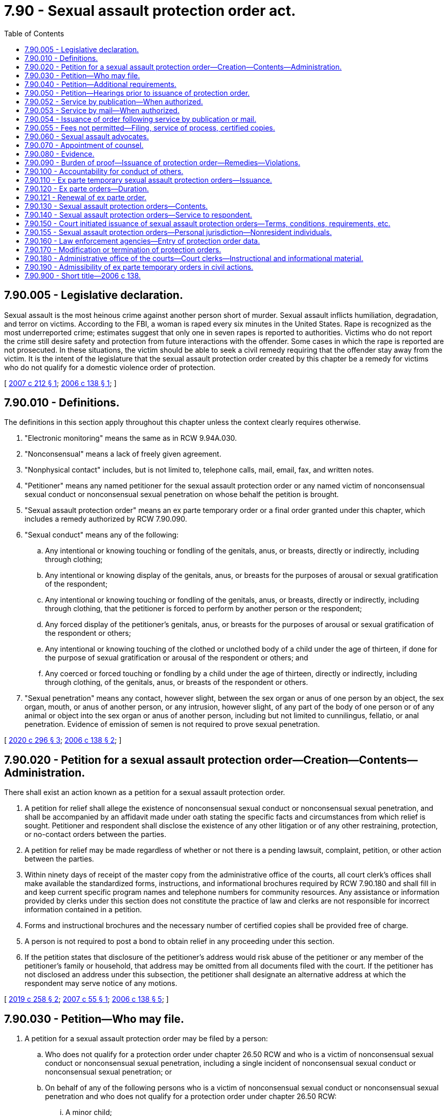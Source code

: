 = 7.90 - Sexual assault protection order act.
:toc:

== 7.90.005 - Legislative declaration.
Sexual assault is the most heinous crime against another person short of murder. Sexual assault inflicts humiliation, degradation, and terror on victims. According to the FBI, a woman is raped every six minutes in the United States. Rape is recognized as the most underreported crime; estimates suggest that only one in seven rapes is reported to authorities. Victims who do not report the crime still desire safety and protection from future interactions with the offender. Some cases in which the rape is reported are not prosecuted. In these situations, the victim should be able to seek a civil remedy requiring that the offender stay away from the victim. It is the intent of the legislature that the sexual assault protection order created by this chapter be a remedy for victims who do not qualify for a domestic violence order of protection.

[ http://lawfilesext.leg.wa.gov/biennium/2007-08/Pdf/Bills/Session%20Laws/House/1555-S.SL.pdf?cite=2007%20c%20212%20§%201[2007 c 212 § 1]; http://lawfilesext.leg.wa.gov/biennium/2005-06/Pdf/Bills/Session%20Laws/House/2576-S.SL.pdf?cite=2006%20c%20138%20§%201[2006 c 138 § 1]; ]

== 7.90.010 - Definitions.
The definitions in this section apply throughout this chapter unless the context clearly requires otherwise.

. "Electronic monitoring" means the same as in RCW 9.94A.030.

. "Nonconsensual" means a lack of freely given agreement.

. "Nonphysical contact" includes, but is not limited to, telephone calls, mail, email, fax, and written notes.

. "Petitioner" means any named petitioner for the sexual assault protection order or any named victim of nonconsensual sexual conduct or nonconsensual sexual penetration on whose behalf the petition is brought.

. "Sexual assault protection order" means an ex parte temporary order or a final order granted under this chapter, which includes a remedy authorized by RCW 7.90.090.

. "Sexual conduct" means any of the following:

.. Any intentional or knowing touching or fondling of the genitals, anus, or breasts, directly or indirectly, including through clothing;

.. Any intentional or knowing display of the genitals, anus, or breasts for the purposes of arousal or sexual gratification of the respondent;

.. Any intentional or knowing touching or fondling of the genitals, anus, or breasts, directly or indirectly, including through clothing, that the petitioner is forced to perform by another person or the respondent;

.. Any forced display of the petitioner's genitals, anus, or breasts for the purposes of arousal or sexual gratification of the respondent or others;

.. Any intentional or knowing touching of the clothed or unclothed body of a child under the age of thirteen, if done for the purpose of sexual gratification or arousal of the respondent or others; and

.. Any coerced or forced touching or fondling by a child under the age of thirteen, directly or indirectly, including through clothing, of the genitals, anus, or breasts of the respondent or others.

. "Sexual penetration" means any contact, however slight, between the sex organ or anus of one person by an object, the sex organ, mouth, or anus of another person, or any intrusion, however slight, of any part of the body of one person or of any animal or object into the sex organ or anus of another person, including but not limited to cunnilingus, fellatio, or anal penetration. Evidence of emission of semen is not required to prove sexual penetration.

[ http://lawfilesext.leg.wa.gov/biennium/2019-20/Pdf/Bills/Session%20Laws/Senate/5149-S2.SL.pdf?cite=2020%20c%20296%20§%203[2020 c 296 § 3]; http://lawfilesext.leg.wa.gov/biennium/2005-06/Pdf/Bills/Session%20Laws/House/2576-S.SL.pdf?cite=2006%20c%20138%20§%202[2006 c 138 § 2]; ]

== 7.90.020 - Petition for a sexual assault protection order—Creation—Contents—Administration.
There shall exist an action known as a petition for a sexual assault protection order.

. A petition for relief shall allege the existence of nonconsensual sexual conduct or nonconsensual sexual penetration, and shall be accompanied by an affidavit made under oath stating the specific facts and circumstances from which relief is sought. Petitioner and respondent shall disclose the existence of any other litigation or of any other restraining, protection, or no-contact orders between the parties.

. A petition for relief may be made regardless of whether or not there is a pending lawsuit, complaint, petition, or other action between the parties.

. Within ninety days of receipt of the master copy from the administrative office of the courts, all court clerk's offices shall make available the standardized forms, instructions, and informational brochures required by RCW 7.90.180 and shall fill in and keep current specific program names and telephone numbers for community resources. Any assistance or information provided by clerks under this section does not constitute the practice of law and clerks are not responsible for incorrect information contained in a petition.

. Forms and instructional brochures and the necessary number of certified copies shall be provided free of charge.

. A person is not required to post a bond to obtain relief in any proceeding under this section.

. If the petition states that disclosure of the petitioner's address would risk abuse of the petitioner or any member of the petitioner's family or household, that address may be omitted from all documents filed with the court. If the petitioner has not disclosed an address under this subsection, the petitioner shall designate an alternative address at which the respondent may serve notice of any motions.

[ http://lawfilesext.leg.wa.gov/biennium/2019-20/Pdf/Bills/Session%20Laws/House/1149.SL.pdf?cite=2019%20c%20258%20§%202[2019 c 258 § 2]; http://lawfilesext.leg.wa.gov/biennium/2007-08/Pdf/Bills/Session%20Laws/House/1437.SL.pdf?cite=2007%20c%2055%20§%201[2007 c 55 § 1]; http://lawfilesext.leg.wa.gov/biennium/2005-06/Pdf/Bills/Session%20Laws/House/2576-S.SL.pdf?cite=2006%20c%20138%20§%205[2006 c 138 § 5]; ]

== 7.90.030 - Petition—Who may file.
. A petition for a sexual assault protection order may be filed by a person:

.. Who does not qualify for a protection order under chapter 26.50 RCW and who is a victim of nonconsensual sexual conduct or nonconsensual sexual penetration, including a single incident of nonconsensual sexual conduct or nonconsensual sexual penetration; or

.. On behalf of any of the following persons who is a victim of nonconsensual sexual conduct or nonconsensual sexual penetration and who does not qualify for a protection order under chapter 26.50 RCW:

... A minor child;

... A vulnerable adult as defined in RCW 74.34.020 or * 74.34.021; or

... Any other adult who, because of age, disability, health, or inaccessibility, cannot file the petition.

[ http://lawfilesext.leg.wa.gov/biennium/2007-08/Pdf/Bills/Session%20Laws/House/1555-S.SL.pdf?cite=2007%20c%20212%20§%202[2007 c 212 § 2]; http://lawfilesext.leg.wa.gov/biennium/2005-06/Pdf/Bills/Session%20Laws/House/2576-S.SL.pdf?cite=2006%20c%20138%20§%203[2006 c 138 § 3]; ]

== 7.90.040 - Petition—Additional requirements.
. Any person may seek relief under this chapter by filing a petition with a court alleging that the person has been the victim of nonconsensual sexual conduct or nonconsensual sexual penetration committed by the respondent.

. A person under eighteen years of age who is sixteen years of age or older may seek relief under this chapter and is not required to seek relief by a guardian or next friend.

. No guardian or guardian ad litem need be appointed on behalf of a respondent to an action under this chapter who is under eighteen years of age if such respondent is sixteen years of age or older.

. The court may, if it deems necessary, appoint a guardian ad litem for a petitioner or respondent who is a party to an action under this chapter. The appointment shall be at no cost to either party.

. Jurisdiction of the courts over proceedings under this chapter shall be the same as jurisdiction over domestic violence protection orders under *RCW 26.50.020(5).

. An action under this chapter shall be filed in the county or the municipality where the petitioner resides.

[ http://lawfilesext.leg.wa.gov/biennium/2013-14/Pdf/Bills/Session%20Laws/House/1307-S.SL.pdf?cite=2013%20c%2074%20§%201[2013 c 74 § 1]; http://lawfilesext.leg.wa.gov/biennium/2005-06/Pdf/Bills/Session%20Laws/House/2576-S.SL.pdf?cite=2006%20c%20138%20§%204[2006 c 138 § 4]; ]

== 7.90.050 - Petition—Hearings prior to issuance of protection order.
Upon receipt of the petition, the court shall order a hearing which shall be held not later than fourteen days from the date of the order. The court may schedule a hearing by telephone pursuant to local court rule, to reasonably accommodate a disability, or in exceptional circumstances to protect a petitioner from further nonconsensual sexual conduct or nonconsensual sexual penetration. The court shall require assurances of the petitioner's identity before conducting a telephonic hearing. Personal service shall be made upon the respondent not less than five court days prior to the hearing. If timely personal service cannot be made, the court shall set a new hearing date and shall either require additional attempts at obtaining personal service or permit service by publication as provided in RCW 7.90.052 or service by mail as provided in RCW 7.90.053. The court shall not require more than two attempts at obtaining personal service and shall permit service by publication or service by mail unless the petitioner requests additional time to attempt personal service. If the court permits service by publication or service by mail, the court shall set the hearing date not later than twenty-four days from the date of the order. The court may issue an ex parte temporary sexual assault order pending the hearing as provided in RCW 7.90.110.

[ http://lawfilesext.leg.wa.gov/biennium/2013-14/Pdf/Bills/Session%20Laws/House/1307-S.SL.pdf?cite=2013%20c%2074%20§%202[2013 c 74 § 2]; http://lawfilesext.leg.wa.gov/biennium/2005-06/Pdf/Bills/Session%20Laws/House/2576-S.SL.pdf?cite=2006%20c%20138%20§%206[2006 c 138 § 6]; ]

== 7.90.052 - Service by publication—When authorized.
. The court may order service by publication instead of personal service under the following circumstances:

.. The sheriff or municipal peace officer files an affidavit stating that the officer was unable to complete personal service upon the respondent. The affidavit must describe the number and type of attempts the officer made to complete service;

.. The petitioner files an affidavit stating that the petitioner believes the respondent is hiding from the server to avoid service. The petitioner's affidavit must state the reasons for the belief that the respondent is avoiding service;

.. The server has deposited a copy of the summons, in substantially the form prescribed in subsection (3) of this section, notice of hearing, and the ex parte order of protection in the post office, directed to the respondent at the respondent's last known address, unless the server states that he or she does not know the respondent's address; and

.. The court finds reasonable grounds exist to believe the respondent is concealing himself or herself to avoid service, and that further attempts to personally serve the respondent would be futile or unduly burdensome.

. If the court orders service by publication, it shall also reissue the temporary order of protection not to exceed another twenty-four days from the date of reissuing the ex parte protection order and order that service by publication be provided.

. The publication must be made in a newspaper of general circulation in the county where the petition was brought and in the county of the last known address of the respondent once a week for three consecutive weeks. The newspaper selected must be one of the three most widely circulated papers in the county. The publication of summons must not be made until the court orders service by publication under this section. Service of the summons is considered complete when the publication has been made for three consecutive weeks. The summons must be signed by the petitioner. The summons must contain the date of the first publication, and must require the respondent upon whom service by publication is desired, to appear and answer the petition on the date set for the hearing. The summons must also contain a brief statement of the reason for the petition and a summary of the provisions under the ex parte order. The summons must be essentially in the following form:

In the  . . . . . . . . . court of the state of Washington for the county of  . . . . . . . . . . . . . . . . . . . . . . . ., Petitioner vs. No.  . . . . . . . . . . . . . . . . . . . . ., Respondent The state of Washington to  . . . . . . . . . (respondent):You are hereby summoned to appear on the  . . . . day of  . . . . . ., (year) . . . ., at  . . . . a.m./p.m., and respond to the petition. If you fail to respond, an order of protection will be issued against you pursuant to the provisions of the sexual assault protection order act, chapter 7.90 RCW, for a minimum of one year from the date you are required to appear. A temporary order of protection has been issued against you, restraining you from the following: (Insert a brief statement of the provisions of the ex parte order). A copy of the petition, notice of hearing, and ex parte order has been filed with the clerk of this court. . . . . Petitioner . . . .

In the  . . . . . . . . . court of the state of Washington for the county of  . . . . . . . . .

 . . . . . . . . . . . . . . ., Petitioner

 

vs.

 

No.  . . . . . .

 . . . . . . . . . . . . . . ., Respondent

 

The state of Washington to  . . . . . . . . . (respondent):

You are hereby summoned to appear on the  . . . . day of  . . . . . ., (year) . . . ., at  . . . . a.m./p.m., and respond to the petition. If you fail to respond, an order of protection will be issued against you pursuant to the provisions of the sexual assault protection order act, chapter 7.90 RCW, for a minimum of one year from the date you are required to appear. A temporary order of protection has been issued against you, restraining you from the following: (Insert a brief statement of the provisions of the ex parte order). A copy of the petition, notice of hearing, and ex parte order has been filed with the clerk of this court.

 

. . . .

 

Petitioner . . . .

[ http://lawfilesext.leg.wa.gov/biennium/2013-14/Pdf/Bills/Session%20Laws/House/1307-S.SL.pdf?cite=2013%20c%2074%20§%206[2013 c 74 § 6]; ]

== 7.90.053 - Service by mail—When authorized.
. In circumstances justifying service by publication under RCW 7.90.052, if the serving party files an affidavit stating facts from which the court determines that service by mail is just as likely to give actual notice as service by publication and that the serving party is unable to afford the cost of service by publication, the court may order that service be made by mail. The service must be made by any person over eighteen years of age, who is competent to be a witness, other than a party, by mailing copies of the order and other process to the party to be served at his or her last known address or any other address determined by the court to be appropriate. Two copies must be mailed, postage prepaid, one by ordinary first-class mail and the other by a form of mail requiring a signed receipt showing when and to whom it was delivered. The envelopes must bear the return address of the sender.

. Proof of service under this section must be consistent with court rules for civil proceedings.

. Service under this section may be used in the same manner and has the same jurisdictional effect as service by publication for purposes of this chapter. Service is deemed complete upon the mailing of the two copies as prescribed in this section.

[ http://lawfilesext.leg.wa.gov/biennium/2013-14/Pdf/Bills/Session%20Laws/House/1307-S.SL.pdf?cite=2013%20c%2074%20§%207[2013 c 74 § 7]; ]

== 7.90.054 - Issuance of order following service by publication or mail.
Following completion of service by publication as provided in RCW 7.90.052 or service by mail as provided in RCW 7.90.053, if the respondent fails to appear at the hearing, the court may issue an order of protection as provided in RCW 7.90.140. That order must be served pursuant to RCW 7.90.140 and forwarded to the appropriate law enforcement agency pursuant to RCW 7.90.160.

[ http://lawfilesext.leg.wa.gov/biennium/2013-14/Pdf/Bills/Session%20Laws/House/1307-S.SL.pdf?cite=2013%20c%2074%20§%208[2013 c 74 § 8]; ]

== 7.90.055 - Fees not permitted—Filing, service of process, certified copies.
No fees for filing or service of process may be charged by a public agency to petitioners seeking relief under this chapter. Petitioners shall be provided the necessary number of certified copies at no cost.

[ http://lawfilesext.leg.wa.gov/biennium/2007-08/Pdf/Bills/Session%20Laws/House/1437.SL.pdf?cite=2007%20c%2055%20§%202[2007 c 55 § 2]; ]

== 7.90.060 - Sexual assault advocates.
Sexual assault advocates, as defined in RCW 5.60.060, shall be allowed to accompany the victim and confer with the victim, unless otherwise directed by the court. Court administrators shall allow sexual assault advocates to assist victims of nonconsensual sexual conduct or nonconsensual sexual penetration in the preparation of petitions for sexual assault protection orders. Sexual assault advocates are not engaged in the unauthorized practice of law when providing assistance of the types specified in this section. Communications between the petitioner and a sexual assault advocate are protected as provided by RCW 5.60.060.

[ http://lawfilesext.leg.wa.gov/biennium/2005-06/Pdf/Bills/Session%20Laws/House/2576-S.SL.pdf?cite=2006%20c%20138%20§%207[2006 c 138 § 7]; ]

== 7.90.070 - Appointment of counsel.
The court may appoint counsel to represent the petitioner if the respondent is represented by counsel.

[ http://lawfilesext.leg.wa.gov/biennium/2005-06/Pdf/Bills/Session%20Laws/House/2576-S.SL.pdf?cite=2006%20c%20138%20§%208[2006 c 138 § 8]; ]

== 7.90.080 - Evidence.
. In proceedings for a sexual assault protection order and prosecutions for violating a sexual assault protection order, the prior sexual activity or the reputation of the petitioner is inadmissible except:

.. As evidence concerning the past sexual conduct of the petitioner with the respondent when this evidence is offered by the respondent upon the issue of whether the petitioner consented to the sexual conduct with respect to which the offense is alleged; or

.. When constitutionally required to be admitted.

. No evidence admissible under this section may be introduced unless ruled admissible by the court after an offer of proof has been made at a hearing held in camera to determine whether the respondent has evidence to impeach the witness in the event that prior sexual activity with the respondent is denied. The offer of proof shall include reasonably specific information as to the date, time, and place of the past sexual conduct between the petitioner and the respondent. Unless the court finds that reasonably specific information as to date, time, or place, or some combination thereof, has been offered as to prior sexual activity with the respondent, counsel for the respondent shall be ordered to refrain from inquiring into prior sexual activity between the petitioner and the respondent. The court may not admit evidence under this section unless it determines at the hearing that the evidence is relevant and the probative value of the evidence outweighs the danger of unfair prejudice. The evidence shall be admissible at trial to the extent an order made by the court specifies the evidence that may be admitted and areas with respect to which the petitioner may be examined or cross-examined.

[ http://lawfilesext.leg.wa.gov/biennium/2005-06/Pdf/Bills/Session%20Laws/House/2576-S.SL.pdf?cite=2006%20c%20138%20§%209[2006 c 138 § 9]; ]

== 7.90.090 - Burden of proof—Issuance of protection order—Remedies—Violations.
. [Empty]
.. If the court finds by a preponderance of the evidence that the petitioner has been a victim of nonconsensual sexual conduct or nonconsensual sexual penetration by the respondent, the court shall issue a sexual assault protection order; provided that the petitioner must also satisfy the requirements of RCW 7.90.110 for ex parte temporary orders or RCW 7.90.120 for final orders.

.. The petitioner shall not be denied a sexual assault protection order because the petitioner or the respondent is a minor or because the petitioner did not report the assault to law enforcement. The court, when determining whether or not to issue a sexual assault protection order, may not require proof of physical injury on the person of the victim or proof that the petitioner has reported the sexual assault to law enforcement. Modification and extension of prior sexual assault protection orders shall be in accordance with this chapter.

. The court may provide relief as follows:

.. Restrain the respondent from having any contact, including nonphysical contact, with the petitioner directly, indirectly, or through third parties regardless of whether those third parties know of the order;

.. Exclude the respondent from the petitioner's residence, workplace, or school, or from the day care or school of a child, if the victim is a child;

.. Prohibit the respondent from knowingly coming within, or knowingly remaining within, a specified distance from a specified location; and

.. Order any other injunctive relief as necessary or appropriate for the protection of the petitioner.

. In issuing the order, the court shall consider the provisions of RCW 9.41.800, and shall order the respondent to surrender, and prohibit the respondent from possessing, all firearms, dangerous weapons, and any concealed pistol license as required in RCW 9.41.800.

. In cases where the petitioner and the respondent are under the age of eighteen and attend the same public or private elementary, middle, or high school, the court, when issuing a protection order and providing relief, shall consider, among the other facts of the case, the severity of the act, any continuing physical danger or emotional distress to the petitioner, and the expense difficulty, and educational disruption that would be caused by a transfer of the respondent to another school. The court may order that the person restrained in the order not attend the public or approved private elementary, middle, or high school attended by the person under the age of eighteen protected by the order. In the event the court orders a transfer of the restrained person to another school, the parents or legal guardians of the person restrained in the order are responsible for transportation and other costs associated with the change of school by the person restrained in the order. The court shall send notice of the restriction on attending the same school as the person protected by the order to the public or approved private school the person restrained by the order will attend and to the school the person protected by the order attends.

. Denial of a remedy may not be based, in whole or in part, on evidence that:

.. The respondent was voluntarily intoxicated;

.. The petitioner was voluntarily intoxicated; or

.. The petitioner engaged in limited consensual sexual touching.

. Monetary damages are not recoverable as a remedy.

. A knowing violation of a court order issued under this section is punishable under RCW 26.50.110.

[ http://lawfilesext.leg.wa.gov/biennium/2019-20/Pdf/Bills/Session%20Laws/House/1786-S.SL.pdf?cite=2019%20c%20245%20§%204[2019 c 245 § 4]; http://lawfilesext.leg.wa.gov/biennium/2005-06/Pdf/Bills/Session%20Laws/House/2576-S.SL.pdf?cite=2006%20c%20138%20§%2010[2006 c 138 § 10]; ]

== 7.90.100 - Accountability for conduct of others.
For the purposes of issuing a sexual assault protection order, deciding what relief should be included in the order, and enforcing the order, RCW 9A.08.020 shall govern whether the respondent is legally accountable for the conduct of another person.

[ http://lawfilesext.leg.wa.gov/biennium/2005-06/Pdf/Bills/Session%20Laws/House/2576-S.SL.pdf?cite=2006%20c%20138%20§%2011[2006 c 138 § 11]; ]

== 7.90.110 - Ex parte temporary sexual assault protection orders—Issuance.
. An ex parte temporary sexual assault protection order shall issue if the petitioner satisfies the requirements of this subsection by a preponderance of the evidence. The petitioner shall establish that:

.. The petitioner has been a victim of nonconsensual sexual conduct or nonconsensual sexual penetration by the respondent; and

.. There is good cause to grant the remedy, regardless of the lack of prior service of process or of notice upon the respondent, because the harm which that remedy is intended to prevent would be likely to occur if the respondent were given any prior notice, or greater notice than was actually given, of the petitioner's efforts to obtain judicial relief.

. In issuing the order, the court shall consider the provisions of RCW 9.41.800, and shall order the respondent to surrender, and prohibit the respondent from possessing, all firearms, dangerous weapons, and any concealed pistol license as required in RCW 9.41.800.

. If the respondent appears in court for this hearing for an ex parte temporary order, he or she may elect to file a general appearance and testify under oath. Any resulting order may be an ex parte temporary order, governed by this section.

. If the court declines to issue an ex parte temporary sexual assault protection order, the court shall state the particular reasons for the court's denial. The court's denial of a motion for an ex parte temporary order shall be filed with the court.

. A knowing violation of a court order issued under this section is punishable under RCW 26.50.110.

[ http://lawfilesext.leg.wa.gov/biennium/2019-20/Pdf/Bills/Session%20Laws/House/1786-S.SL.pdf?cite=2019%20c%20245%20§%205[2019 c 245 § 5]; http://lawfilesext.leg.wa.gov/biennium/2007-08/Pdf/Bills/Session%20Laws/House/1555-S.SL.pdf?cite=2007%20c%20212%20§%203[2007 c 212 § 3]; http://lawfilesext.leg.wa.gov/biennium/2005-06/Pdf/Bills/Session%20Laws/House/2576-S.SL.pdf?cite=2006%20c%20138%20§%2012[2006 c 138 § 12]; ]

== 7.90.120 - Ex parte orders—Duration.
. [Empty]
.. An ex parte temporary sexual assault protection order shall be effective for a fixed period not to exceed fourteen days. A full hearing, as provided in this chapter, shall be set for not later than fourteen days from the issuance of the temporary order or not later than twenty-four days if service by publication or service by mail is permitted. If the court permits service by publication or service by mail, the court shall also reissue the ex parte temporary protection order not to exceed another twenty-four days from the date of reissuing the ex parte protection order. Except as provided in RCW 7.90.050, 7.90.052, or 7.90.053, the respondent shall be personally served with a copy of the ex parte temporary sexual assault protection order along with a copy of the petition and notice of the date set for the hearing.

.. Any ex parte temporary order issued under this section shall contain the date and time of issuance and the expiration date and shall be entered into a statewide judicial information system by the clerk of the court within one judicial day after issuance.

. Except as otherwise provided in this section or RCW 7.90.150, a final sexual assault protection order shall be effective for a fixed period of time or be permanent.

. Any sexual assault protection order which would expire on a court holiday shall instead expire at the close of the next court business day.

. The practice of dismissing or suspending a criminal prosecution in exchange for the issuance of a sexual assault protection order undermines the purposes of this chapter. This section shall not be construed as encouraging that practice.

[ http://lawfilesext.leg.wa.gov/biennium/2017-18/Pdf/Bills/Session%20Laws/Senate/5256-S.SL.pdf?cite=2017%20c%20233%20§%201[2017 c 233 § 1]; http://lawfilesext.leg.wa.gov/biennium/2013-14/Pdf/Bills/Session%20Laws/House/1307-S.SL.pdf?cite=2013%20c%2074%20§%203[2013 c 74 § 3]; http://lawfilesext.leg.wa.gov/biennium/2005-06/Pdf/Bills/Session%20Laws/House/2576-S.SL.pdf?cite=2006%20c%20138%20§%2013[2006 c 138 § 13]; ]

== 7.90.121 - Renewal of ex parte order.
. Any ex parte temporary or nonpermanent final sexual assault protection order may be renewed one or more times, as required.

. The petitioner may apply for renewal of the order by filing a motion for renewal at any time within the three months before the order expires. The motion for renewal shall state the reasons why the petitioner seeks to renew the protection order.

. [Empty]
.. The court shall grant the motion for renewal unless the respondent proves by a preponderance of the evidence that there has been a material change in circumstances such that the respondent is not likely to engage in or attempt to engage in physical or nonphysical contact with the petitioner when the order expires.

.. For purposes of this subsection (3), a court shall determine whether there has been a material change in circumstances by considering only factors which address whether the respondent is likely to engage in or attempt to engage in physical or nonphysical contact with the petitioner when the order expires. The passage of time and compliance with the existing protection order shall not, alone, be sufficient to meet this burden of proof. The court may renew the sexual assault protection order for another fixed time period or may enter a permanent order as provided in this section.

.. In determining whether there has been a material change in circumstances, the court may consider the following unweighted factors, and no inference is to be drawn from the order in which the factors are listed:

... Whether the respondent has committed or threatened sexual assault, domestic violence, stalking, or other violent acts since the protection order was entered;

... Whether the respondent has violated the terms of the protection order and the time that has passed since the entry of the order;

... Whether the respondent has exhibited suicidal ideation or attempts since the protection order was entered;

... Whether the respondent has been convicted of criminal activity since the protection order was entered;

.. Whether the respondent has either acknowledged responsibility for acts of sexual assault that resulted in entry of the protection order or successfully completed sexual assault perpetrator treatment or counseling since the protection order was entered;

.. Whether the respondent has a continuing involvement with drug or alcohol abuse, if such abuse was a factor in the protection order;

.. Whether the respondent or petitioner has relocated to an area more distant from the other party, giving due consideration to the fact that acts of sexual assault may be committed from any distance such as via cybercrime;

.. Other factors relating to a material change in circumstances.

. [Empty]
.. If the motion is contested, upon receipt of the motion, the court shall order that a hearing be held not later than fourteen days from the date of the order.

.. The court may schedule a hearing by telephone pursuant to local court rule, to reasonably accommodate a disability, or in exceptional circumstances to protect a petitioner from further nonconsensual sexual conduct or nonconsensual sexual penetration. The court shall require assurances of the petitioner's identity before conducting a telephonic hearing.

.. The respondent shall be personally served not less than five court days prior to the hearing. If timely personal service cannot be made, the court shall set a new hearing date and shall either require additional attempts at obtaining personal service or permit service by publication as provided in RCW 7.90.052 or service by mail as provided in RCW 7.90.053. The court shall not require more than two attempts at obtaining personal service and shall permit service by publication or service by mail unless the petitioner requests additional time to attempt personal service. If the court permits service by publication or service by mail, the court shall set the hearing date not later than twenty-four days from the date of the order.

. Renewals may be granted only in open court.

[ http://lawfilesext.leg.wa.gov/biennium/2017-18/Pdf/Bills/Session%20Laws/Senate/5256-S.SL.pdf?cite=2017%20c%20233%20§%202[2017 c 233 § 2]; http://lawfilesext.leg.wa.gov/biennium/2013-14/Pdf/Bills/Session%20Laws/House/1307-S.SL.pdf?cite=2013%20c%2074%20§%204[2013 c 74 § 4]; ]

== 7.90.130 - Sexual assault protection orders—Contents.
. Any sexual assault protection order shall describe each remedy granted by the court, in reasonable detail and not by reference to any other document, so that the respondent may clearly understand what he or she must do or refrain from doing.

. A sexual assault protection order shall further state the following:

.. The name of each petitioner that the court finds was the victim of nonconsensual sexual conduct or nonconsensual sexual penetration by the respondent;

.. The date and time the sexual assault protection order was issued, whether it is an ex parte temporary or final order, and the duration of the order;

.. The date, time, and place for any scheduled hearing for renewal of that sexual assault protection order or for another order of greater duration or scope;

.. For each remedy in an ex parte temporary sexual assault protection order, the reason for entering that remedy without prior notice to the respondent or greater notice than was actually given;

.. For ex parte temporary sexual assault protection orders, that the respondent may petition the court, to reopen the order if he or she did not receive actual prior notice of the hearing and if the respondent alleges that he or she had a meritorious defense to the order or that the order or its remedy is not authorized by this chapter.

. A sexual assault protection order shall include the following notice, printed in conspicuous type: "A knowing violation of this sexual assault protection order is a criminal offense under chapter 26.50 RCW and will subject a violator to arrest. You can be arrested even if any person protected by the order invites or allows you to violate the order's prohibitions. You have the sole responsibility to avoid or refrain from violating the order's provisions. Only the court can change the order."

[ http://lawfilesext.leg.wa.gov/biennium/2005-06/Pdf/Bills/Session%20Laws/House/2576-S.SL.pdf?cite=2006%20c%20138%20§%2014[2006 c 138 § 14]; ]

== 7.90.140 - Sexual assault protection orders—Service to respondent.
. An order issued under this chapter shall be personally served upon the respondent, except as provided in subsection (6) of this section.

. The sheriff of the county or the peace officers of the municipality in which the respondent resides shall serve the respondent personally unless the petitioner elects to have the respondent served by a private party. If the order includes a requirement under RCW 9.41.800 for the immediate surrender of all firearms, dangerous weapons, and any concealed pistol license, the order must be served by a law enforcement officer.

. If service by a sheriff or municipal peace officer is to be used, the clerk of the court shall have a copy of any order issued under this chapter electronically forwarded on or before the next judicial day to the appropriate law enforcement agency specified in the order for service upon the respondent. Service of an order issued under this chapter shall take precedence over the service of other documents unless they are of a similar emergency nature.

. If the sheriff or municipal peace officer cannot complete service upon the respondent within ten days, the sheriff or municipal peace officer shall notify the petitioner. The petitioner shall provide information sufficient to permit notification.

. Returns of service under this chapter shall be made in accordance with the applicable court rules.

. If an order entered by the court recites that the respondent appeared in person before the court, the necessity for further service is waived and proof of service of that order is not necessary.

. If the court previously entered an order allowing service of the notice of hearing and temporary order of protection by publication under RCW 7.90.052 or service by mail under RCW 7.90.053, the court may permit service by publication or service by mail of the order of protection issued under this chapter. Service by publication must comply with the requirements of RCW 7.90.052 and service by mail must comply with the requirements of RCW 7.90.053. The court order must state whether the court permitted service by publication or service by mail.

[ http://lawfilesext.leg.wa.gov/biennium/2019-20/Pdf/Bills/Session%20Laws/House/1786-S.SL.pdf?cite=2019%20c%20245%20§%206[2019 c 245 § 6]; http://lawfilesext.leg.wa.gov/biennium/2013-14/Pdf/Bills/Session%20Laws/House/1307-S.SL.pdf?cite=2013%20c%2074%20§%205[2013 c 74 § 5]; http://lawfilesext.leg.wa.gov/biennium/2005-06/Pdf/Bills/Session%20Laws/House/2576-S.SL.pdf?cite=2006%20c%20138%20§%2015[2006 c 138 § 15]; ]

== 7.90.150 - Court initiated issuance of sexual assault protection orders—Terms, conditions, requirements, etc.
. [Empty]
.. When any person charged with or arrested for a sex offense as defined in RCW 9.94A.030, a violation of RCW 9A.44.096, a violation of RCW 9.68A.090, or a gross misdemeanor that is, under chapter 9A.28 RCW, a criminal attempt, criminal solicitation, or criminal conspiracy to commit an offense that is classified as a sex offense under RCW 9.94A.030, is released from custody before arraignment or trial on bail or personal recognizance, the court authorizing the release may prohibit that person from having any contact with the victim. The jurisdiction authorizing the release shall determine whether that person should be prohibited from having any contact with the victim. If there is no outstanding restraining or protective order prohibiting that person from having contact with the victim, the court authorizing release may issue, by telephone, a sexual assault protection order prohibiting the person charged or arrested from having contact with the victim or from knowingly coming within, or knowingly remaining within, a specified distance of a location.

.. In issuing the order, the court shall consider the provisions of RCW 9.41.800.

.. The sexual assault protection order shall also be issued in writing as soon as possible.

. [Empty]
.. At the time of arraignment or whenever a motion is brought to modify the conditions of the defendant's release, the court shall determine whether a sexual assault protection order shall be issued or extended. If a sexual assault protection order is issued or extended, the court may also include in the conditions of release a requirement that the defendant submit to electronic monitoring. If electronic monitoring is ordered, the court shall specify who shall provide the monitoring services, and the terms under which the monitoring shall be performed. Upon conviction, the court may require as a condition of the sentence that the defendant reimburse the providing agency for the costs of the electronic monitoring.

.. A sexual assault protection order issued by the court in conjunction with criminal charges shall terminate if the defendant is acquitted or the charges are dismissed, unless the victim files an independent action for a sexual assault protection order. If the victim files an independent action for a sexual assault protection order, the order may be continued by the court until a full hearing is conducted pursuant to RCW 7.90.050.

. [Empty]
.. The written order releasing the person charged or arrested shall contain the court's directives and shall bear the legend: "Violation of this order is a criminal offense under chapter 26.50 RCW and will subject a violator to arrest. You can be arrested even if any person protected by the order invites or allows you to violate the order's prohibitions. You have the sole responsibility to avoid or refrain from violating the order's provisions. Only the court can change the order."

.. A certified copy of the order shall be provided to the victim at no charge.

. If a sexual assault protection order has been issued prior to charging, that order shall expire at arraignment or within seventy-two hours if charges are not filed. Such orders need not be entered into the computer-based criminal intelligence information system in this state which is used by law enforcement agencies to list outstanding warrants.

. Whenever an order prohibiting contact is issued pursuant to subsection (2) of this section, the clerk of the court shall forward a copy of the order on or before the next judicial day to the appropriate law enforcement agency specified in the order. Upon receipt of the copy of the order, the law enforcement agency shall enter the order for one year or until the expiration date specified on the order into any computer-based criminal intelligence information system available in this state used by law enforcement agencies to list outstanding warrants. Entry into the computer-based criminal intelligence information system constitutes notice to all law enforcement agencies of the existence of the order. The order is fully enforceable in any jurisdiction in the state.

. [Empty]
.. When a defendant is found guilty of a sex offense as defined in RCW 9.94A.030, any violation of RCW 9A.44.096, or any violation of RCW 9.68A.090, or any gross misdemeanor that is, under chapter 9A.28 RCW, a criminal attempt, criminal solicitation, or criminal conspiracy to commit an offense that is classified as a sex offense under RCW 9.94A.030, and a condition of the sentence restricts the defendant's ability to have contact with the victim, the condition shall be recorded as a sexual assault protection order.

.. The written order entered as a condition of sentencing shall contain the court's directives and shall bear the legend: "Violation of this order is a criminal offense under chapter 26.50 RCW and will subject a violator to arrest. You can be arrested even if any person protected by the order invites or allows you to violate the order's prohibitions. You have the sole responsibility to avoid or refrain from violating the order's provisions. Only the court can change the order."

.. A final sexual assault protection order entered in conjunction with a criminal prosecution shall remain in effect for a period of two years following the expiration of any sentence of imprisonment and subsequent period of community supervision, conditional release, probation, or parole.

.. A certified copy of the order shall be provided to the victim at no charge.

. A knowing violation of a court order issued under subsection (1), (2), or (6) of this section is punishable under RCW 26.50.110.

. Whenever a sexual assault protection order is issued, modified, or terminated under subsection (1), (2), or (6) of this section, the clerk of the court shall forward a copy of the order on or before the next judicial day to the appropriate law enforcement agency specified in the order. Upon receipt of the copy of the order, the law enforcement agency shall enter the order for one year or until the expiration date specified on the order into any computer-based criminal intelligence information system available in this state used by law enforcement agencies to list outstanding warrants. Entry into the computer-based criminal intelligence information system constitutes notice to all law enforcement agencies of the existence of the order. The order is fully enforceable in any jurisdiction in the state. Upon receipt of notice that an order has been terminated under subsection (2) of this section, the law enforcement agency shall remove the order from the computer-based criminal intelligence information system.

[ http://lawfilesext.leg.wa.gov/biennium/2005-06/Pdf/Bills/Session%20Laws/House/2576-S.SL.pdf?cite=2006%20c%20138%20§%2016[2006 c 138 § 16]; ]

== 7.90.155 - Sexual assault protection orders—Personal jurisdiction—Nonresident individuals.
. In a proceeding in which a petition for a sexual assault protection order is sought under this chapter, a court of this state may exercise personal jurisdiction over a nonresident individual if:

.. The individual is personally served with a petition within this state;

.. The individual submits to the jurisdiction of this state by consent, entering a general appearance, or filing a responsive document having the effect of waiving any objection to consent to personal jurisdiction;

.. The act or acts of the individual or the individual's agent giving rise to the petition or enforcement of a sexual assault protection order occurred within this state;

.. [Empty]
... The act or acts of the individual or the individual's agent giving rise to the petition or enforcement of a sexual assault protection order occurred outside this state and are part of an ongoing pattern of sexual assaults or stalking that has an adverse effect on the petitioner or a member of the petitioner's family or household and the petitioner resides in this state; or

... As a result of acts of stalking or a sexual assault, the petitioner or a member of the petitioner's family or household has sought safety or protection in this state and currently resides in this state; or

.. There is any other basis consistent with RCW 4.28.185 or with the constitutions of this state and the United States.

. For jurisdiction to be exercised under subsection (1)(d)(i) or (ii) of this section, the individual must have communicated with the petitioner or a member of the petitioner's family, directly or indirectly, or made known a threat to the safety of the petitioner or member of the petitioner's family while the petitioner or family member resides in this state. For the purposes of subsection (1)(d)(i) or (ii) of this section, "communicated or made known" includes, but is not limited to, through the mail, telephonically, or a posting on an electronic communication site or medium. Communication on any electronic medium that is generally available to any individual residing in the state shall be sufficient to exercise jurisdiction under subsection (1)(d)(i) or (ii) of this section.

. For the purposes of this section, an act or acts that "occurred within this state" includes, but is not limited to, an oral or written statement made or published by a person outside of this state to any person in this state by means of the mail, interstate commerce, or foreign commerce. Oral or written statements sent by electronic mail or the internet are deemed to have "occurred within this state."

[ http://lawfilesext.leg.wa.gov/biennium/2009-10/Pdf/Bills/Session%20Laws/House/2777-S.SL.pdf?cite=2010%20c%20274%20§%20307[2010 c 274 § 307]; ]

== 7.90.160 - Law enforcement agencies—Entry of protection order data.
. A copy of a sexual assault protection order granted under this chapter shall be forwarded by the clerk of the court on or before the next judicial day to the appropriate law enforcement agency specified in the order. Upon receipt of the order, the law enforcement agency shall immediately enter the order into any computer-based criminal intelligence information system available in this state used by law enforcement agencies to list outstanding warrants. The order shall remain in the computer for one year or until the expiration date specified on the order. Upon receipt of notice that an order has been terminated, the law enforcement agency shall remove the order from the computer-based criminal intelligence information system. The law enforcement agency shall only expunge from the computer-based criminal intelligence information system orders that are expired, vacated, terminated, or superseded. Entry into the law enforcement information system constitutes notice to all law enforcement agencies of the existence of the order. The order is fully enforceable in any county in the state.

. The information entered into the computer-based criminal intelligence information system shall include notice to law enforcement whether the order was personally served, served by publication, or served by mail.

[ http://lawfilesext.leg.wa.gov/biennium/2005-06/Pdf/Bills/Session%20Laws/House/2576-S.SL.pdf?cite=2006%20c%20138%20§%2017[2006 c 138 § 17]; ]

== 7.90.170 - Modification or termination of protection orders.
. Upon a motion with notice to all parties and after a hearing, the court may terminate or modify the terms of an existing sexual assault protection order, including terms entered pursuant to RCW 9.41.800 related to firearms or other dangerous weapons or to concealed pistol licenses.

. [Empty]
.. A respondent's motion to terminate or modify a sexual assault protection order must include a declaration setting forth facts supporting the requested order for termination or modification. The nonmoving parties to the proceeding may file opposing declarations. The court shall deny the motion unless it finds that adequate cause for hearing the motion is established by the declarations. If the court finds that the respondent established adequate cause, the court shall set a date for hearing the respondent's motion.

.. The court may terminate or modify the terms of a sexual assault protection order, including terms entered pursuant to RCW 9.41.800 related to firearms or other dangerous weapons or to concealed pistol licenses, if the respondent proves by a preponderance of the evidence that there has been a material change in circumstances such that the respondent is not likely to engage in or attempt to engage in physical or nonphysical contact with the persons protected by the protection order if the order is terminated or modified. The petitioner bears no burden of proving that he or she has a current reasonable fear of harm by the respondent.

.. A respondent may file a motion to terminate or modify pursuant to this section no more than once in every twelve-month period that the order is in effect, starting from the date of the order and continuing through any renewal.

.. A court may require the respondent to pay the petitioner for costs incurred in responding to a motion to terminate or modify pursuant to this section, including reasonable attorneys' fees.

. The court shall order that a hearing on the motion for termination or modification of the order be held not later than fourteen days from the date of the order. The nonmoving party shall be personally served not less than five days before the hearing. If timely service cannot be made, the court shall set a new hearing date and shall either require additional attempts at obtaining personal service or permit service by publication as provided in RCW 7.90.052 or service by mail as provided in RCW 7.90.053. If the court permits service by mail or service by publication, the court shall set the new hearing date not later than twenty-four days from the date of the order.

. In any situation where an order is terminated or modified before its expiration date, the clerk of the court shall forward on or before the next judicial day a true copy of the modified order or the termination order to the appropriate law enforcement agency specified in the modified or termination order. Upon receipt of the order, the law enforcement agency shall promptly enter it in the computer-based criminal intelligence information system, or if the order is terminated, remove the order from the computer-based criminal intelligence information system.

[ http://lawfilesext.leg.wa.gov/biennium/2017-18/Pdf/Bills/Session%20Laws/Senate/5256-S.SL.pdf?cite=2017%20c%20233%20§%203[2017 c 233 § 3]; http://lawfilesext.leg.wa.gov/biennium/2013-14/Pdf/Bills/Session%20Laws/House/1307-S.SL.pdf?cite=2013%20c%2074%20§%209[2013 c 74 § 9]; http://lawfilesext.leg.wa.gov/biennium/2005-06/Pdf/Bills/Session%20Laws/House/2576-S.SL.pdf?cite=2006%20c%20138%20§%2018[2006 c 138 § 18]; ]

== 7.90.180 - Administrative office of the courts—Court clerks—Instructional and informational material.
. The administrative office of the courts shall develop and prepare instructions and informational brochures required under RCW 7.90.020, standard petition and order for protection forms, and a court staff handbook on sexual assault, and the protection order process. The standard petition and order for protection forms must be used after September 1, 2006, for all petitions filed and orders issued under this chapter. The instructions, brochures, forms, and handbook shall be prepared in consultation with interested persons, including a representative of the state sexual assault coalition, judges, and law enforcement personnel.

.. The instructions shall be designed to assist petitioners in completing the petition, and shall include a sample of standard petition and order for protection forms.

.. The informational brochure shall describe the use of and the process for obtaining, modifying, and terminating a protection order as provided under this chapter.

.. The order for protection form shall include, in a conspicuous location, notice of criminal penalties resulting from violation of the order, and the following statement: "You can be arrested even if the person or persons who obtained the order invite or allow you to violate the order's prohibitions. The respondent has the sole responsibility to avoid or refrain from violating the order's provisions. Only the court can change the order upon written application."

.. The court staff handbook shall allow for the addition of a community resource list by the court clerk.

. All court clerks shall obtain a community resource list from a sexual assault program serving the county in which the court is located. The community resource list shall include the names and telephone numbers of sexual assault programs serving the community in which the court is located, including law enforcement agencies, domestic violence agencies, sexual assault agencies, legal assistance programs, interpreters, multicultural programs, and batterers' treatment programs. The court shall make the community resource list available as part of or in addition to the informational brochures described in subsection (1) of this section.

. The administrative office of the courts shall distribute a master copy of the petition and order forms, instructions, and informational brochures to all court clerks and shall distribute a master copy of the petition and order forms to all superior, district, and municipal courts.

. For purposes of this section, "court clerks" means court administrators in courts of limited jurisdiction and elected court clerks.

. The administrative office of the courts shall determine the significant non-English-speaking or limited English-speaking populations in the state. The administrator shall then arrange for translation of the instructions and informational brochures required by this section, which shall contain a sample of the standard petition and order for protection forms, into the languages spoken by those significant non-English-speaking populations and shall distribute a master copy of the translated instructions and informational brochures to all court clerks by December 1, 2006.

. The administrative office of the courts shall update the instructions, brochures, standard petition and order for protection forms, and court staff handbook when changes in the law make an update necessary.

[ http://lawfilesext.leg.wa.gov/biennium/2005-06/Pdf/Bills/Session%20Laws/House/2576-S.SL.pdf?cite=2006%20c%20138%20§%2019[2006 c 138 § 19]; ]

== 7.90.190 - Admissibility of ex parte temporary orders in civil actions.
An ex parte temporary order issued under this chapter shall not be admissible as evidence in any subsequent civil action for damages arising from the conduct alleged in the petition or the order.

[ http://lawfilesext.leg.wa.gov/biennium/2005-06/Pdf/Bills/Session%20Laws/House/2576-S.SL.pdf?cite=2006%20c%20138%20§%2020[2006 c 138 § 20]; ]

== 7.90.900 - Short title—2006 c 138.
This act may be cited as the sexual assault protection order act.

[ http://lawfilesext.leg.wa.gov/biennium/2005-06/Pdf/Bills/Session%20Laws/House/2576-S.SL.pdf?cite=2006%20c%20138%20§%2028[2006 c 138 § 28]; ]

